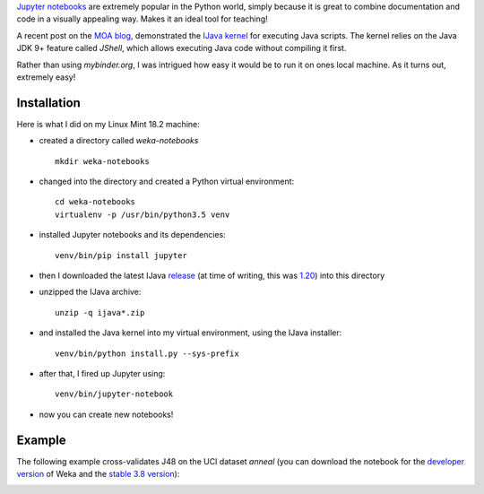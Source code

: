.. title: Jupyter notebooks
.. slug: 2019-03-29-jupyter
.. date: 2019-03-29 14:04:00 UTC+13:00
.. tags: scripting
.. author: Peter Reutemann
.. description: 
.. category: scripting

`Jupyter notebooks <https://jupyter.org/>`__ are extremely popular in the
Python world, simply because it is great to combine documentation and
code in a visually appealing way. Makes it an ideal tool for teaching!

A recent post on the `MOA blog <https://moa.cms.waikato.ac.nz/how-to-use-jupyter-notebooks-with-moa/>`__, demonstrated the `IJava kernel <https://github.com/SpencerPark/IJava>`__ for executing Java scripts. The kernel relies on the Java JDK 9+ feature 
called *JShell*, which allows executing Java code without compiling it
first.

Rather than using *mybinder.org*, I was intrigued how easy it would be
to run it on ones local machine. As it turns out, extremely easy!

************
Installation
************

Here is what I did on my Linux Mint 18.2 machine:

* created a directory called *weka-notebooks*

  ::

     mkdir weka-notebooks

* changed into the directory and created a Python virtual environment:

  ::

     cd weka-notebooks
     virtualenv -p /usr/bin/python3.5 venv

* installed Jupyter notebooks and its dependencies:

  ::

     venv/bin/pip install jupyter

* then I downloaded the latest IJava `release <https://github.com/SpencerPark/IJava/releases/>`__ (at time of writing, this 
  was `1.20 <https://github.com/SpencerPark/IJava/releases/download/v1.2.0/ijava-1.2.0.zip>`__) into this directory
* unzipped the IJava archive:

  ::

     unzip -q ijava*.zip

* and installed the Java kernel into my virtual environment, using the IJava installer:

  ::

     venv/bin/python install.py --sys-prefix

* after that, I fired up Jupyter using:

  ::

     venv/bin/jupyter-notebook

* now you can create new notebooks!


*******
Example
*******

The following example cross-validates J48 on the UCI dataset *anneal* (you can
download the notebook for the `developer version <https://svn.cms.waikato.ac.nz/svn/weka/trunk/wekaexamples/src/main/notebook/crossvalidate_j48.ipynb>`__ of Weka and the
`stable 3.8 version <https://svn.cms.waikato.ac.nz/svn/weka/branches/stable-3-8/wekaexamples/src/main/notebook/crossvalidate_j48.ipynb>`__):

.. image:: ../../images/jupyter.png



